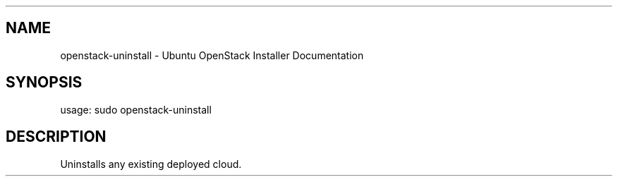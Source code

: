 .TH "" "" "" "" ""
.SH NAME
.PP
openstack\-uninstall \- Ubuntu OpenStack Installer Documentation
.SH SYNOPSIS
.PP
usage: sudo openstack\-uninstall
.SH DESCRIPTION
.PP
Uninstalls any existing deployed cloud.
